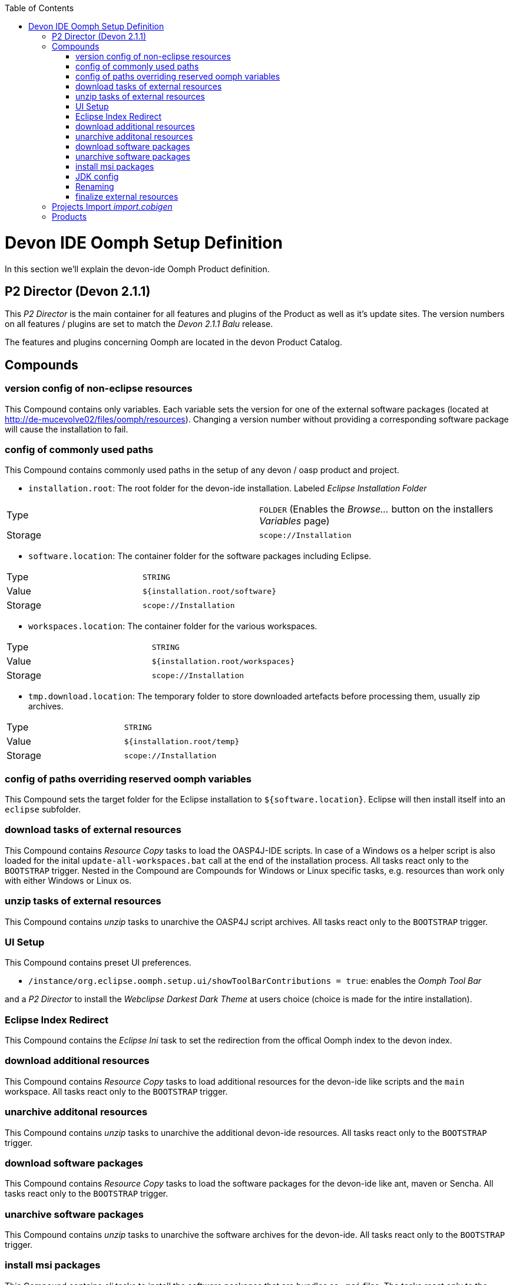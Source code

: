 :toc:
toc::[]

= Devon IDE Oomph Setup Definition

In this section we'll explain the devon-ide Oomph Product definition.

== P2 Director (Devon 2.1.1)
This _P2 Director_ is the main container for all features and plugins of the Product as well as it's update sites. The version numbers on all features / plugins are set to match the _Devon 2.1.1 Balu_ release.

The features and plugins concerning Oomph are located in the devon Product Catalog.

== Compounds


=== version config of non-eclipse resources

This Compound contains only variables. Each variable sets the version for one of the external software packages (located at http://de-mucevolve02/files/oomph/resources). Changing a version number without providing a corresponding software package will cause the installation to fail.

=== config of commonly used paths

This Compound contains commonly used paths in the setup of any devon / oasp product and project.

- `installation.root`: The root folder for the devon-ide installation. Labeled _Eclipse Installation Folder_
|====
|Type|`FOLDER` (Enables the _Browse..._ button on the installers _Variables_ page)
|Storage|`scope://Installation`
|====
- `software.location`: The container folder for the software packages including Eclipse.
|====
|Type|`STRING`
|Value|`${installation.root/software}`
|Storage|`scope://Installation`
|====
- `workspaces.location`: The container folder for the various workspaces.
|====
|Type|`STRING`
|Value|`${installation.root/workspaces}`
|Storage|`scope://Installation`
|====
- `tmp.download.location`: The temporary folder to store downloaded artefacts before processing them, usually zip archives.
|====
|Type|`STRING`
|Value|`${installation.root/temp}`
|Storage|`scope://Installation`
|====

=== config of paths overriding reserved oomph variables

This Compound sets the target folder for the Eclipse installation to `${software.location}`. Eclipse will then install itself into an `eclipse` subfolder.

=== download tasks of external resources

This Compound contains _Resource Copy_ tasks to load the OASP4J-IDE scripts. In case of a Windows os a helper script is also loaded for the inital `update-all-workspaces.bat` call at the end of the installation process. All tasks react only to the `BOOTSTRAP` trigger. Nested in the Compound are Compounds for Windows or Linux specific tasks, e.g. resources than work only with either Windows or Linux os.

=== unzip tasks of external resources

This Compound contains _unzip_ tasks to unarchive the OASP4J script archives. All tasks react only to the `BOOTSTRAP` trigger.

=== UI Setup

This Compound contains preset UI preferences.

- `/instance/org.eclipse.oomph.setup.ui/showToolBarContributions = true`: enables the _Oomph Tool Bar_

and a _P2 Director_ to install the _Webclipse Darkest Dark Theme_ at users choice (choice is made for the intire installation).

=== Eclipse Index Redirect

This Compound contains the _Eclipse Ini_ task to set the redirection from the offical Oomph index to the devon index.

=== download additional resources

This Compound contains _Resource Copy_ tasks to load additional resources for the devon-ide like scripts and the `main` workspace. All tasks react only to the `BOOTSTRAP` trigger.

=== unarchive additonal resources

This Compound contains _unzip_ tasks to unarchive the additional devon-ide resources. All tasks react only to the `BOOTSTRAP` trigger.

=== download software packages

This Compound contains _Resource Copy_ tasks to load the software packages for the devon-ide like ant, maven or Sencha. All tasks react only to the `BOOTSTRAP` trigger.

=== unarchive software packages

This Compound contains _unzip_ tasks to unarchive the software archives for the devon-ide. All tasks react only to the `BOOTSTRAP` trigger.

=== install msi packages

This Compound contains _cli_ tasks to install the software packages that are bundles as `.msi` files. The tasks react only to the `BOOTSTRAP` trigger and are only executed on a Windows machine. All _cli_ tasks here use the `msiinstall.bat` script, loaded in the _download additional resources_ Compound. This script bypasses problems that may occur on paths with white spaces during Windows `msiexec` execution.

=== JDK config

This Compounds contains tasks for the JDK configuration. Since the oasp scripts handle the JDK for eclipse the contained tasks only load and unarchive a JDK into `${software.location/java}`.

=== Renaming

Since we don't want to see version numbers in the software folder names we need to rename them. The _FS Rename_ tasks for that are bundles in this Compound.

=== finalize external resources

This Compound contains the tasks for completing the installation. Besides other tasks the `update-all-workspaces.bat` script is called for the first time and the temp folder is removed.

== Projects Import _import.cobigen_

This default Project Import imports the _CobiGen\_Templates_ from the _main_ workspace into every other workspace on it's first start.

== Products

Currently only _Neon_ is provided as Product. It contains Eclipse Version dependent p2 artifacts and update sites.
